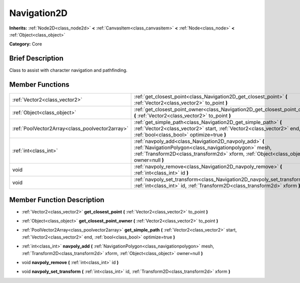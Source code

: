 .. Generated automatically by doc/tools/makerst.py in Godot's source tree.
.. DO NOT EDIT THIS FILE, but the Navigation2D.xml source instead.
.. The source is found in doc/classes or modules/<name>/doc_classes.

.. _class_Navigation2D:

Navigation2D
============

**Inherits:** :ref:`Node2D<class_node2d>` **<** :ref:`CanvasItem<class_canvasitem>` **<** :ref:`Node<class_node>` **<** :ref:`Object<class_object>`

**Category:** Core

Brief Description
-----------------

Class to assist with character navigation and pathfinding.

Member Functions
----------------

+--------------------------------------------------+------------------------------------------------------------------------------------------------------------------------------------------------------------------------------------------------------------+
| :ref:`Vector2<class_vector2>`                    | :ref:`get_closest_point<class_Navigation2D_get_closest_point>` **(** :ref:`Vector2<class_vector2>` to_point **)**                                                                                          |
+--------------------------------------------------+------------------------------------------------------------------------------------------------------------------------------------------------------------------------------------------------------------+
| :ref:`Object<class_object>`                      | :ref:`get_closest_point_owner<class_Navigation2D_get_closest_point_owner>` **(** :ref:`Vector2<class_vector2>` to_point **)**                                                                              |
+--------------------------------------------------+------------------------------------------------------------------------------------------------------------------------------------------------------------------------------------------------------------+
| :ref:`PoolVector2Array<class_poolvector2array>`  | :ref:`get_simple_path<class_Navigation2D_get_simple_path>` **(** :ref:`Vector2<class_vector2>` start, :ref:`Vector2<class_vector2>` end, :ref:`bool<class_bool>` optimize=true **)**                       |
+--------------------------------------------------+------------------------------------------------------------------------------------------------------------------------------------------------------------------------------------------------------------+
| :ref:`int<class_int>`                            | :ref:`navpoly_add<class_Navigation2D_navpoly_add>` **(** :ref:`NavigationPolygon<class_navigationpolygon>` mesh, :ref:`Transform2D<class_transform2d>` xform, :ref:`Object<class_object>` owner=null **)** |
+--------------------------------------------------+------------------------------------------------------------------------------------------------------------------------------------------------------------------------------------------------------------+
| void                                             | :ref:`navpoly_remove<class_Navigation2D_navpoly_remove>` **(** :ref:`int<class_int>` id **)**                                                                                                              |
+--------------------------------------------------+------------------------------------------------------------------------------------------------------------------------------------------------------------------------------------------------------------+
| void                                             | :ref:`navpoly_set_transform<class_Navigation2D_navpoly_set_transform>` **(** :ref:`int<class_int>` id, :ref:`Transform2D<class_transform2d>` xform **)**                                                   |
+--------------------------------------------------+------------------------------------------------------------------------------------------------------------------------------------------------------------------------------------------------------------+

Member Function Description
---------------------------

.. _class_Navigation2D_get_closest_point:

- :ref:`Vector2<class_vector2>` **get_closest_point** **(** :ref:`Vector2<class_vector2>` to_point **)**

.. _class_Navigation2D_get_closest_point_owner:

- :ref:`Object<class_object>` **get_closest_point_owner** **(** :ref:`Vector2<class_vector2>` to_point **)**

.. _class_Navigation2D_get_simple_path:

- :ref:`PoolVector2Array<class_poolvector2array>` **get_simple_path** **(** :ref:`Vector2<class_vector2>` start, :ref:`Vector2<class_vector2>` end, :ref:`bool<class_bool>` optimize=true **)**

.. _class_Navigation2D_navpoly_add:

- :ref:`int<class_int>` **navpoly_add** **(** :ref:`NavigationPolygon<class_navigationpolygon>` mesh, :ref:`Transform2D<class_transform2d>` xform, :ref:`Object<class_object>` owner=null **)**

.. _class_Navigation2D_navpoly_remove:

- void **navpoly_remove** **(** :ref:`int<class_int>` id **)**

.. _class_Navigation2D_navpoly_set_transform:

- void **navpoly_set_transform** **(** :ref:`int<class_int>` id, :ref:`Transform2D<class_transform2d>` xform **)**


